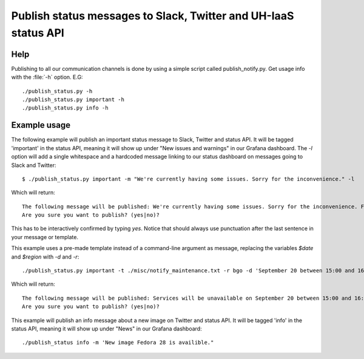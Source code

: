 ================================================================
Publish status messages to Slack, Twitter and UH-IaaS status API
================================================================

Help
====

Publishing to all our communication channels is done by using a simple script
called publish_notify.py. Get usage info with the :file:`-h` option.
E.G::

  ./publish_status.py -h
  ./publish_status.py important -h
  ./publish_status.py info -h

Example usage
=============

The following example will publish an important status message to Slack,
Twitter and status API. It will be tagged 'important' in the status API,
meaning it will show up under "New issues and warnings" in our Grafana
dashboard. The `-l` option will add a single whitespace and a hardcoded message
linking to our status dashboard on messages going to Slack and Twitter::

  $ ./publish_status.py important -m "We're currently having some issues. Sorry for the inconvenience." -l

Which will return::

  The following message will be published: We're currently having some issues. Sorry for the inconvenience. For live updates visit https://status.uh-iaas.no
  Are you sure you want to publish? (yes|no)?

This has to be interactively confirmed by typing `yes`. Notice that should
always use punctuation after the last sentence in your message or template.

This example uses a pre-made template instead of a command-line argument as
message, replacing the variables `$date` and `$region` with `-d` and `-r`::

  ./publish_status.py important -t ./misc/notify_maintenance.txt -r bgo -d 'September 20 between 15:00 and 16:00'

Which will return::

  The following message will be published: Services will be unavailable on September 20 between 15:00 and 16:00 in BGO due to maintenance. Running instances will not be affected.
  Are you sure you want to publish? (yes|no)?

This example will publish an info message about a new image on Twitter and
status API. It will be tagged 'info' in the status API, meaning it will show up
under "News" in our Grafana dashboard::

 ./publish_status info -m 'New image Fedora 28 is availible."
